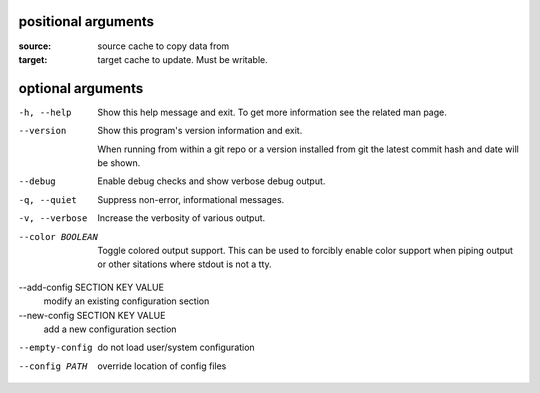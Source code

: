 positional arguments
====================

:source:  
        source cache to copy data from
:target:  
        target cache to update.  Must be writable.

optional arguments
==================

-h, --help                      
                                Show this help message and exit. To get more
                                information see the related man page.

--version                       
                                Show this program's version information and exit.
                                
                                When running from within a git repo or a version
                                installed from git the latest commit hash and date will
                                be shown.

--debug                         
                                Enable debug checks and show verbose debug output.

-q, --quiet                     
                                Suppress non-error, informational messages.

-v, --verbose                   
                                Increase the verbosity of various output.

--color BOOLEAN                 
                                Toggle colored output support. This can be used to forcibly
                                enable color support when piping output or other sitations
                                where stdout is not a tty.

--add-config SECTION KEY VALUE  
                                modify an existing configuration section

--new-config SECTION KEY VALUE  
                                add a new configuration section

--empty-config                  
                                do not load user/system configuration

--config PATH                   
                                override location of config files
